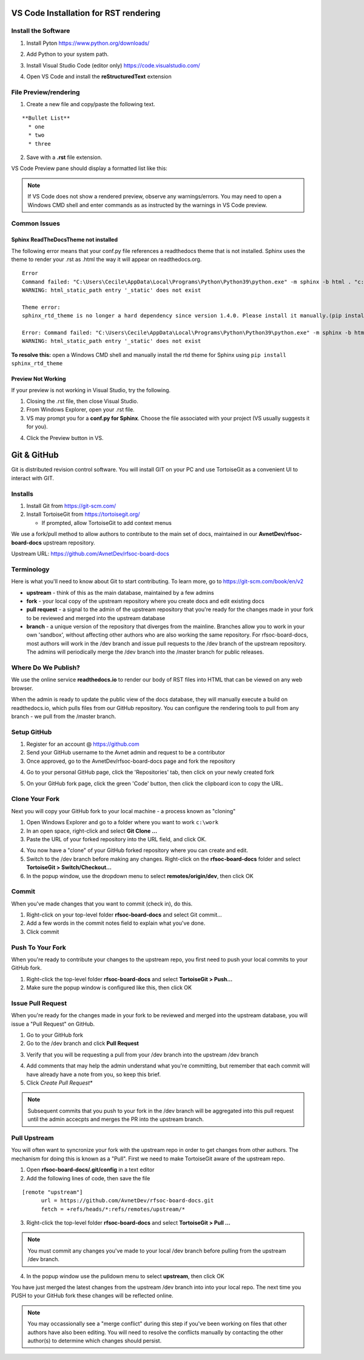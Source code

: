 VS Code Installation for RST rendering
=======================================

Install the Software
---------------------

1. Install Pyton https://www.python.org/downloads/

.. image:: images/python_install.jpg

2. Add Python to your system path.

.. image:: images/python_path.jpg

3. Install Visual Studio Code (editor only) https://code.visualstudio.com/

.. image:: images/vscode_install.jpg

4. Open VS Code and install the **reStructuredText** extension

.. image:: images/vscode_rst_ext.jpg

File Preview/rendering
----------------------

1. Create a new file and copy/paste the following text.

::

  **Bullet List**
    * one 
    * two 
    * three

2. Save with a **.rst** file extension.

VS Code Preview pane should display a formatted list like this:

.. image:: images/bullets_formatted.jpg

.. note:: If VS Code does not show a rendered preview, observe any warnings/errors. You may need to open a Windows CMD shell and enter commands as as instructed by the warnings in VS Code preview.

Common Issues
-------------

Sphinx ReadTheDocsTheme not installed
^^^^^^^^^^^^^^^^^^^^^^^^^^^^^^^^^^^^^^
The following error means that your conf.py file references a readthedocs theme that is not installed. Sphinx uses the theme to render your .rst as .html the way it will appear on readthedocs.org.
::

  Error
  Command failed: "C:\Users\Cecile\AppData\Local\Programs\Python\Python39\python.exe" -m sphinx -b html . "c:\Users\Cecile\Documents\Otava\Reference Design\DTRXX_TRX_Card\rfsoc-board-docs\docs\source\_build\html"
  WARNING: html_static_path entry '_static' does not exist

  Theme error:
  sphinx_rtd_theme is no longer a hard dependency since version 1.4.0. Please install it manually.(pip install sphinx_rtd_theme)

  Error: Command failed: "C:\Users\Cecile\AppData\Local\Programs\Python\Python39\python.exe" -m sphinx -b html . "c:\Users\Cecile\Documents\Otava\Reference Design\DTRXX_TRX_Card\rfsoc-board-docs\docs\source\_build\html"
  WARNING: html_static_path entry '_static' does not exist

**To resolve this:** open a Windows CMD shell and manually install the rtd theme for Sphinx using ``pip install sphinx_rtd_theme``

Preview Not Working
^^^^^^^^^^^^^^^^^^^^
If your preview is not working in Visual Studio, try the following.

1) Closing the .rst file, then close Visual Studio. 
2) From Windows Explorer, open your .rst file.
3) VS may prompt you for a **conf.py for Sphinx**. Choose the file associated with your project (VS usually suggests it for you).

.. image:: images/sphinx_conf.jpg

4) Click the Preview button in VS.

Git & GitHub
=============
Git is distributed revision control software. You will install GIT on your PC and use TortoiseGit as a convenient UI to interact with GIT.

Installs
--------
1. Install Git from https://git-scm.com/ 
2. Install TortoiseGit from https://tortoisegit.org/
   
   - If prompted, allow TortoiseGit to add context menus

We use a fork/pull method to allow authors to contribute to the main set of docs, maintained in our **AvnetDev/rfsoc-board-docs** upstream repository.

Upstream URL:  https://github.com/AvnetDev/rfsoc-board-docs

Terminology
-------------

Here is what you'll need to know about Git to start contributing. To learn more, go to https://git-scm.com/book/en/v2

* **upstream** - think of this as the main database, maintained by a few admins
* **fork** - your local copy of the upstream repository where you create docs and edit existing docs
* **pull request** - a signal to the admin of the upstream repository that you're ready for the changes made in your fork to be reviewed and merged into the upstream database
* **branch** - a unique version of the repository that diverges from the mainline. Branches allow you to work in your own 'sandbox', without affecting other authors who are also working the same repository. For rfsoc-board-docs, most authors will work in the /dev branch and issue pull requests to the /dev branch of the upstream repository. The admins will periodically merge the /dev branch into the /master branch for public releases.

Where Do We Publish? 
--------------------
We use the online service **readthedocs.io** to render our body of RST files into HTML that can be viewed on any web browser.

When the admin is ready to update the public view of the docs database, they will manually execute a build on readthedocs.io, which pulls files from our GitHub repository. You can configure the rendering tools to pull from any branch - we pull from the /master branch.

Setup GitHub
-------------
1. Register for an account @ https://github.com
2. Send your GitHub username to the Avnet admin and request to be a contributor
3. Once approved, go to the AvnetDev/rfsoc-board-docs page and fork the repository

.. image:: images/github_fork.jpg

4. Go to your personal GitHub page, click the 'Repositories' tab, then click on your newly created fork

.. image:: images/github_your_fork.jpg

5. On your GitHub fork page, click the green 'Code' button, then click the clipboard icon to copy the URL.

.. image:: images/github_clone.jpg

Clone Your Fork 
---------------
Next you will copy your GitHub fork to your local machine - a process known as "cloning"

1. Open Windows Explorer and go to a folder where you want to work ``c:\work``
#. In an open space, right-click and select **Git Clone ...**
#. Paste the URL of your forked repository into the URL field, and click OK.

.. image:: images/tortoise_clone.jpg

4. You now have a "clone" of your GitHub forked repository where you can create and edit.
#. Switch to the /dev branch before making any changes. Right-click on the **rfsoc-board-docs** folder and select **TortoiseGit > Switch/Checkout...**
#. In the popup window, use the dropdown menu to select **remotes/origin/dev**, then click OK

.. image:: images/tortoise_switch_branch.jpg

Commit 
-------------------
When you've made changes that you want to commit (check in), do this.

1. Right-click on your top-level folder **rfsoc-board-docs** and select Git commit...
2. Add a few words in the commit notes field to explain what you've done.
3. Click commit

Push To Your Fork
------------------
When you're ready to contribute your changes to the upstream repo, you first need to push your local commits to your GitHub fork.

1. Right-click the top-level folder **rfsoc-board-docs** and select **TortoiseGit > Push...**
2. Make sure the popup window is configured like this, then click OK
   
.. image:: images/tortoise_push.jpg

Issue Pull Request
------------------
When you're ready for the changes made in your fork to be reviewed and merged into the upstream database, you will issue a "Pull Request" on GitHub.

1. Go to your GitHub fork
2. Go to the /dev branch and click **Pull Request**

.. image:: images/github_pr.jpg

3. Verify that you will be requesting a pull from your /dev branch into the upstream /dev branch

.. image:: images/github_pr_branches.jpg

4. Add comments that may help the admin understand what you're committing, but remember that each commit will have already have a note from you, so keep this brief.

5. Click *Create Pull Request**

.. note:: Subsequent commits that you push to your fork in the /dev branch will be aggregated into this pull request until the admin accecpts and merges the PR into the upstream branch.

Pull Upstream
-------------
You will often want to syncronize your fork with the upstream repo in order to get changes from other authors. The mechanism for doing this is known as a "Pull". First we need to make TortoiseGit aware of the upstream repo.

1. Open **rfsoc-board-docs/.git/config** in a text editor
2. Add the following lines of code, then save the file

::

  [remote "upstream"]
	url = https://github.com/AvnetDev/rfsoc-board-docs.git
	fetch = +refs/heads/*:refs/remotes/upstream/*

3. Right-click the top-level folder **rfsoc-board-docs** and select **TortoiseGit > Pull ...**

.. note:: You must commit any changes you've made to your local /dev branch before pulling from the upstream /dev branch.

4. In the popup window use the pulldown menu to select **upstream**, then click OK

.. image:: images/tortoise_pull_upstream.jpg

You have just merged the latest changes from the upstream /dev branch into into your local repo. The next time you PUSH to your GitHub fork these changes will be reflected online.

.. note:: You may occassionally see a "merge conflict" during this step if you've been working on files that other authors have also been editing. You will need to resolve the conflicts manually by contacting the other author(s) to determine which changes should persist.
